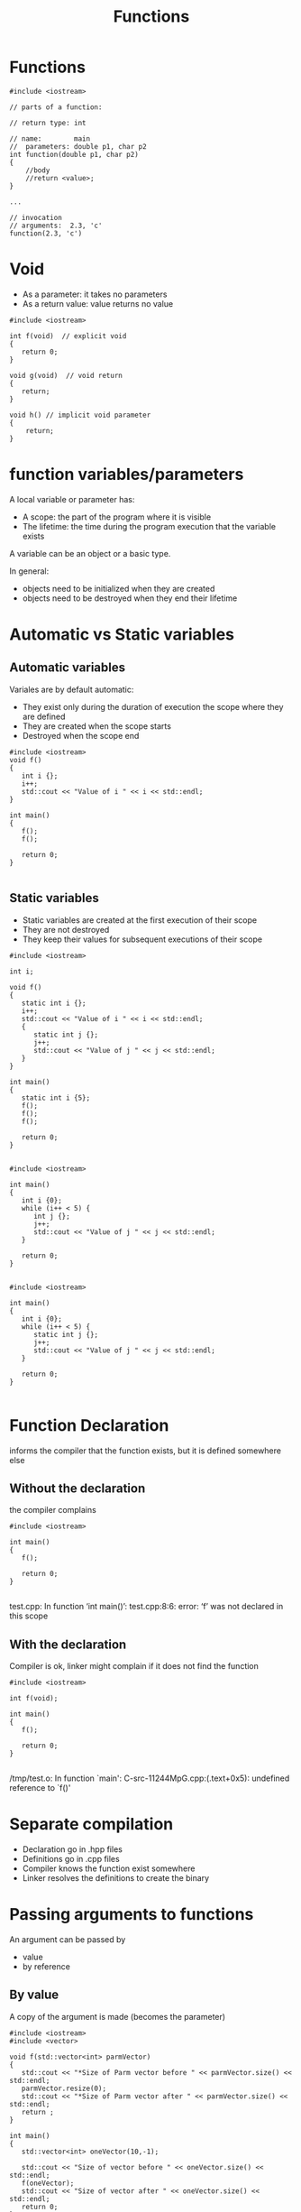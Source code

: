 #+STARTUP: showall
#+STARTUP: lognotestate
#+TAGS:
#+SEQ_TODO: TODO STARTED DONE DEFERRED CANCELLED | WAITING DELEGATED APPT
#+DRAWERS: HIDDEN STATE
#+TITLE: Functions
#+CATEGORY: 
#+PROPERTY: header-args:sql             :engine postgresql  :exports both :cmdline csc370
#+PROPERTY: header-args:sqlite          :db /path/to/db  :colnames yes
#+PROPERTY: header-args:C++             :results output :flags -std=c++14 -Wall --pedantic -Werror
#+PROPERTY: header-args:R               :results output  :colnames yes



* Functions


#+BEGIN_SRC C++ :main no :flags -std=c++14 -Wall --pedantic -Werror :results output
#include <iostream>

// parts of a function:

// return type: int

// name:        main
//  parameters: double p1, char p2
int function(double p1, char p2)
{
    //body    
    //return <value>;
}

...

// invocation
// arguments:  2.3, 'c'
function(2.3, 'c')
#+END_SRC

* Void 

- As a parameter: it takes no parameters
- As a return value: value returns no value

#+BEGIN_SRC C++ :main no :flags -std=c++14 -Wall --pedantic -Werror :results output
#include <iostream>

int f(void)  // explicit void
{
   return 0;
}

void g(void)  // void return 
{
   return;
}

void h() // implicit void parameter
{
    return;
}
#+END_SRC


* function variables/parameters

A local variable or parameter has:

- A scope:      the part of the program where it is visible
- The lifetime: the time during the program execution that the variable exists

A variable can be an object or a basic type.

In general:

- objects need to be initialized when they are created
- objects need to be destroyed  when they end their lifetime

* Automatic vs Static variables

** Automatic variables 

Variales are by default automatic:

- They exist only during the duration of execution the scope where they are defined
- They are created when the scope starts
- Destroyed when the scope end

#+BEGIN_SRC C++ :main no :flags -std=c++14 -Wall --pedantic -Werror :results output
#include <iostream>
void f() 
{
   int i {};
   i++;
   std::cout << "Value of i " << i << std::endl;
}

int main()
{
   f();
   f();

   return 0;
}

#+END_SRC

#+RESULTS:
#+begin_example
Value of i 1
Value of i 1
#+end_example

** Static variables

- Static variables are created at the first execution of their scope
- They are not destroyed
- They keep their values for subsequent executions of their scope 


  
#+BEGIN_SRC C++ :main no :flags -std=c++14 -Wall --pedantic -Werror :results output
#include <iostream>

int i;

void f() 
{
   static int i {};
   i++;
   std::cout << "Value of i " << i << std::endl;
   { 
      static int j {};
      j++;
      std::cout << "Value of j " << j << std::endl;
   } 
}

int main()
{
   static int i {5};
   f();
   f();
   f();

   return 0;
}

#+END_SRC

#+RESULTS:
#+begin_example
Value of i 1
Value of j 1
Value of i 2
Value of j 2
Value of i 3
Value of j 3
#+end_example

#+BEGIN_SRC C++ :main no :flags -std=c++14 -Wall --pedantic -Werror :results output
#include <iostream>

int main()
{
   int i {0};
   while (i++ < 5) {
      int j {};
      j++;
      std::cout << "Value of j " << j << std::endl;
   }

   return 0;
}

#+END_SRC

#+RESULTS:
#+begin_example
Value of j 1
Value of j 1
Value of j 1
Value of j 1
Value of j 1
#+end_example

#+BEGIN_SRC C++ :main no :flags -std=c++14 -Wall --pedantic -Werror :results output
#include <iostream>

int main()
{
   int i {0};
   while (i++ < 5) {
      static int j {};
      j++;
      std::cout << "Value of j " << j << std::endl;
   }

   return 0;
}

#+END_SRC

#+RESULTS:
#+begin_example
Value of j 1
Value of j 2
Value of j 3
Value of j 4
Value of j 5
#+end_example

* Function Declaration

informs the compiler that the function exists, but it is defined somewhere else

** Without the declaration

the compiler complains

#+BEGIN_SRC C++ :main no :flags -std=c++14 -Wall --pedantic -Werror :results output
#include <iostream>

int main()
{
   f();

   return 0;
}

#+END_SRC  

test.cpp: In function ‘int main()’:
test.cpp:8:6: error: ‘f’ was not declared in this scope

** With the declaration

Compiler is ok, linker might complain if it does not find the function

#+BEGIN_SRC C++ :main no :flags -std=c++14 -Wall --pedantic -Werror :results output
#include <iostream>

int f(void);

int main()
{
   f();

   return 0;
}

#+END_SRC  

/tmp/test.o: In function `main':
C-src-11244MpG.cpp:(.text+0x5): undefined reference to `f()'

* Separate compilation

- Declaration go in .hpp files
- Definitions go in .cpp files
- Compiler knows the function exist somewhere
- Linker resolves the definitions to create the binary

* Passing arguments to functions

An argument can be passed by 

- value
- by reference

** By value

A copy of the argument is made (becomes the parameter)

#+BEGIN_SRC C++ :main no :flags -std=c++14 -Wall --pedantic -Werror :results output
#include <iostream>
#include <vector>

void f(std::vector<int> parmVector)
{
   std::cout << "*Size of Parm vector before " << parmVector.size() << std::endl;
   parmVector.resize(0);
   std::cout << "*Size of Parm vector after " << parmVector.size() << std::endl;
   return ;
}

int main()
{
   std::vector<int> oneVector(10,-1);

   std::cout << "Size of vector before " << oneVector.size() << std::endl;
   f(oneVector);
   std::cout << "Size of vector after " << oneVector.size() << std::endl;
   return 0;
}

#+END_SRC

#+RESULTS:
#+begin_example
Size of vector before 10
*Size of Parm vector before 10
*Size of Parm vector after 0
Size of vector after 10
#+end_example

** By reference

- The parameter is a reference to the argument
- The reference exists only during the execution of the function

#+BEGIN_SRC C++ :main no :flags -std=c++14 -Wall --pedantic -Werror :results output
#include <iostream>
#include <vector>

void f(std::vector<int> &parmVector)
{
   std::cout << "*Size of Parm vector before " << parmVector.size() << std::endl;
   parmVector.resize(0);
   std::cout << "*Size of Parm vector after " << parmVector.size() << std::endl;
   return ;
}

int main()
{
   std::vector<int> oneVector(10,-1);

   std::cout << "Size of vector before " << oneVector.size() << std::endl;
   f(oneVector);
   std::cout << "Size of vector after " << oneVector.size() << std::endl;
   return 0;
}

#+END_SRC

#+RESULTS:
#+begin_example
Size of vector before 10
*Size of Parm vector before 10
*Size of Parm vector after 0
Size of vector after 0
#+end_example

** Break a string into substrings

#+BEGIN_SRC C++ :main no :flags -std=c++14 -Wall --pedantic -Werror :results output
#include <iostream>
#include <string>
#include <vector>

std::vector<std::string> Parse_Line(std::string line)
{
    std::string current {};
    std::vector<std::string> result {};
    for (auto c: line) {
       if (c == ',') {
           result.push_back(current);
           current = {};
       } else {
           current += c;
       }
   }
   result.push_back(current);
   return result;
}

int main()
{
   std::vector<std::string> stVector = Parse_Line("alpha,beta,gamma,delta,epsilon");
   std::cout << "Size of vector " << stVector.size() << std::endl;
   for (auto st: stVector) {
      std::cout << "[" << st << "]";
   }
   std::cout << std::endl;
   return 0;
}

#+END_SRC

#+RESULTS:
#+begin_example
Size of vector 5
[alpha][beta][gamma][delta][epsilon]
#+end_example


